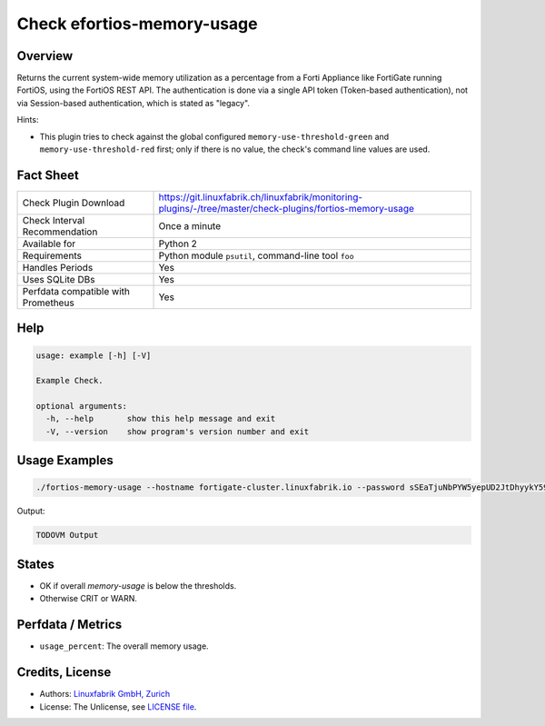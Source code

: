 Check efortios-memory-usage
===========================

Overview
--------

Returns the current system-wide memory utilization as a percentage from a Forti Appliance like FortiGate running FortiOS, using the FortiOS REST API. The authentication is done via a single API token (Token-based authentication), not via Session-based authentication, which is stated as "legacy".

Hints:

* This plugin tries to check against the global configured ``memory-use-threshold-green`` and ``memory-use-threshold-red`` first; only if there is no value, the check's command line values are used.


Fact Sheet
----------

.. csv-table::
    :widths: 30, 70
    
    "Check Plugin Download",                "https://git.linuxfabrik.ch/linuxfabrik/monitoring-plugins/-/tree/master/check-plugins/fortios-memory-usage"
    "Check Interval Recommendation",        "Once a minute"
    "Available for",                        "Python 2"
    "Requirements",                         "Python module ``psutil``, command-line tool ``foo``"
    "Handles Periods",                      "Yes"
    "Uses SQLite DBs",                      "Yes"
    "Perfdata compatible with Prometheus",  "Yes"


Help
----

.. code-block:: text

    usage: example [-h] [-V]

    Example Check.

    optional arguments:
      -h, --help       show this help message and exit
      -V, --version    show program's version number and exit


Usage Examples
--------------

.. code-block:: bash

    ./fortios-memory-usage --hostname fortigate-cluster.linuxfabrik.io --password sSEaTjuNbPYW5yepUD2JtDhyykY59D --warning=50 --critical=70
    
Output:

.. code-block:: text

    TODOVM Output


States
------

* OK if overall `memory-usage` is below the thresholds.
* Otherwise CRIT or WARN.


Perfdata / Metrics
------------------

* ``usage_percent``: The overall memory usage.


Credits, License
----------------

* Authors: `Linuxfabrik GmbH, Zurich <https://www.linuxfabrik.ch>`_
* License: The Unlicense, see `LICENSE file <https://git.linuxfabrik.ch/linuxfabrik/monitoring-plugins/-/blob/master/LICENSE>`_.
